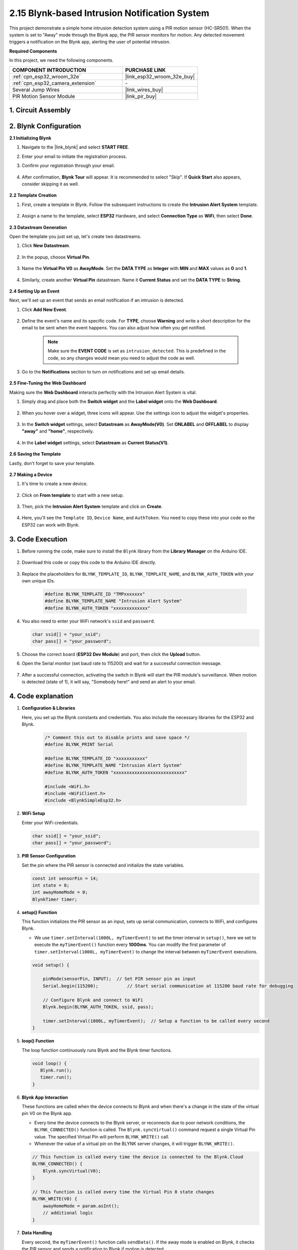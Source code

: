 .. _iot_intrusion_alert_system:

2.15 Blynk-based Intrusion Notification System
==================================================

This project demonstrate a simple home intrusion detection system using a PIR motion sensor (HC-SR501).
When the system is set to "Away" mode through the Blynk app, the PIR sensor monitors for motion.
Any detected movement triggers a notification on the Blynk app, alerting the user of potential intrusion.

**Required Components**

In this project, we need the following components. 



.. list-table::
    :widths: 30 20
    :header-rows: 1

    *   - COMPONENT INTRODUCTION
        - PURCHASE LINK

    *   - :ref:`cpn_esp32_wroom_32e`
        - |link_esp32_wroom_32e_buy|
    *   - :ref:`cpn_esp32_camera_extension`
        - \-
    *   - Several Jump Wires
        - |link_wires_buy|
    *   - PIR Motion Sensor Module
        - |link_pir_buy|


1. Circuit Assembly
--------------------

.. image:: img/iot_9_blynk_bb.png
    :width: 60%
    :align: center

2. Blynk Configuration
----------------------

**2.1 Initializing Blynk**

#. Navigate to the |link_blynk| and select **START FREE**. 

   .. image:: img/09_blynk_access.png
        :width: 90%

#. Enter your email to initiate the registration process.

   .. image:: img/09_blynk_sign_in.png
        :width: 70%
        :align: center

#. Confirm your registration through your email.

    .. image:: img/09_blynk_password.png
        :width: 90%

#. After confirmation, **Blynk Tour** will appear. It is recommended to select "Skip". If **Quick Start** also appears, consider skipping it as well.
   
    .. image:: img/09_blynk_tour.png
        :width: 90%

**2.2 Template Creation**

#. First, create a template in Blynk. Follow the subsequent instructions to create the **Intrusion Alert System** template.

    .. image:: img/09_create_template_1_shadow.png
        :width: 700
        :align: center

#. Assign a name to the template, select **ESP32** Hardware, and select **Connection Type** as **WiFi**, then select **Done**.

    .. image:: img/09_create_template_2_shadow.png
        :width: 700
        :align: center

**2.3 Datastream Generation**

Open the template you just set up, let's create two datastreams.

#. Click **New Datastream**.

    .. image:: img/09_blynk_new_datastream.png
        :width: 700
        :align: center

#. In the popup, choose **Virtual Pin**.

    .. image:: img/09_blynk_datastream_virtual.png
        :width: 700
        :align: center

#. Name the **Virtual Pin V0** as **AwayMode**. Set the **DATA TYPE** as **Integer** with **MIN** and **MAX** values as **0** and **1**.

    .. image:: img/09_create_template_shadow.png
        :width: 700
        :align: center

#. Similarly, create another **Virtual Pin** datastream. Name it **Current Status** and set the **DATA TYPE** to **String**.

    .. image:: img/09_datastream_1_shadow.png
        :width: 700
        :align: center

**2.4 Setting Up an Event**

Next, we'll set up an event that sends an email notification if an intrusion is detected.

#. Click **Add New Event**.

    .. image:: img/09_blynk_event_add.png

#. Define the event's name and its specific code. For **TYPE**, choose **Warning** and write a short description for the email to be sent when the event happens. You can also adjust how often you get notified.

    .. note::
        
        Make sure the **EVENT CODE** is set as ``intrusion_detected``. This is predefined in the code, so any changes would mean you need to adjust the code as well.

    .. image:: img/09_event_1_shadow.png
        :width: 700
        :align: center

#. Go to the **Notifications** section to turn on notifications and set up email details.

    .. image:: img/09_event_2_shadow.png
        :width: 80%
        :align: center

.. raw:: html
    
    <br/> 

**2.5  Fine-Tuning the Web Dashboard**

Making sure the **Web Dashboard** interacts perfectly with the Intrusion Alert System is vital.

#. Simply drag and place both the **Switch widget** and the **Label widget** onto the **Web Dashboard**.

    .. image:: img/09_web_dashboard_1_shadow.png
        :width: 100%
        :align: center

#. When you hover over a widget, three icons will appear. Use the settings icon to adjust the widget's properties.

    .. image:: img/09_blynk_dashboard_set.png
        :width: 100%
        :align: center

#. In the **Switch widget** settings, select **Datastream** as **AwayMode(V0)**. Set **ONLABEL** and **OFFLABEL** to display **"away"** and **"home"**, respectively.

    .. image:: img/09_web_dashboard_2_shadow.png
        :width: 100%
        :align: center

#. In the **Label widget** settings, select **Datastream** as **Current Status(V1)**.

    .. image:: img/09_web_dashboard_3_shadow.png
        :width: 100%
        :align: center

**2.6 Saving the Template**

Lastly, don't forget to save your template.

    .. image:: img/09_save_template_shadow.png
        :width: 100%
        :align: center

**2.7 Making a Device**

#. It's time to create a new device.

    .. image:: img/09_blynk_device_new.png
        :width: 700
        :align: center

#. Click on **From template** to start with a new setup.

    .. image:: img/09_blynk_device_template.png
        :width: 700
        :align: center

#. Then, pick the **Intrusion Alert System** template and click on **Create**.

    .. image:: img/09_blynk_device_template2.png
        :width: 700
        :align: center

#. Here, you'll see the ``Template ID``, ``Device Name``, and ``AuthToken``. You need to copy these into your code so the ESP32 can work with Blynk.

    .. image:: img/09_blynk_device_code.png
        :width: 700
        :align: center

3. Code Execution
-----------------------------
#. Before running the code, make sure to install the ``Blynk`` library from the **Library Manager** on the Arduino IDE.

    .. image:: img/09_blynk_add_library.png
        :width: 700
        :align: center

#. Download this code or copy this code to the Arduino IDE directly.

    .. raw:: html

        <iframe src=https://create.arduino.cc/editor/sunfounder01/16bca228-64d7-4519-ac3b-833afecfcc65/preview?embed style="height:510px;width:100%;margin:10px 0" frameborder=0></iframe>


#. Replace the placeholders for ``BLYNK_TEMPLATE_ID``, ``BLYNK_TEMPLATE_NAME``, and ``BLYNK_AUTH_TOKEN`` with your own unique IDs.

    .. code-block:: arduino
    
        #define BLYNK_TEMPLATE_ID "TMPxxxxxxx"
        #define BLYNK_TEMPLATE_NAME "Intrusion Alert System"
        #define BLYNK_AUTH_TOKEN "xxxxxxxxxxxxx"

#. You also need to enter your WiFi network's ``ssid`` and ``password``.

   .. code-block:: arduino

        char ssid[] = "your_ssid";
        char pass[] = "your_password";

#. Choose the correct board (**ESP32 Dev Module**) and port, then click the **Upload** button.

#. Open the Serial monitor (set baud rate to 115200) and wait for a successful connection message.

    .. image:: img/09_blynk_upload_code.png
        :align: center

#. After a successful connection, activating the switch in Blynk will start the PIR module's surveillance. When motion is detected (state of 1), it will say, "Somebody here!" and send an alert to your email.

    .. image:: img/09_blynk_code_alarm.png
        :width: 700
        :align: center

4. Code explanation
-----------------------------

#. **Configuration & Libraries**

   Here, you set up the Blynk constants and credentials. You also include the necessary libraries for the ESP32 and Blynk.

    .. code-block:: arduino

        /* Comment this out to disable prints and save space */
        #define BLYNK_PRINT Serial

        #define BLYNK_TEMPLATE_ID "xxxxxxxxxxx"
        #define BLYNK_TEMPLATE_NAME "Intrusion Alert System"
        #define BLYNK_AUTH_TOKEN "xxxxxxxxxxxxxxxxxxxxxxxxxxx"

        #include <WiFi.h>
        #include <WiFiClient.h>
        #include <BlynkSimpleEsp32.h>

#. **WiFi Setup**

   Enter your WiFi credentials.

   .. code-block:: arduino

        char ssid[] = "your_ssid";
        char pass[] = "your_password";

#. **PIR Sensor Configuration**

   Set the pin where the PIR sensor is connected and initialize the state variables.

   .. code-block:: arduino

      const int sensorPin = 14;
      int state = 0;
      int awayHomeMode = 0;
      BlynkTimer timer;

#. **setup() Function**

   This function initializes the PIR sensor as an input, sets up serial communication, connects to WiFi, and configures Blynk.

   - We use ``timer.setInterval(1000L, myTimerEvent)`` to set the timer interval in ``setup()``, here we set to execute the ``myTimerEvent()`` function every **1000ms**. You can modify the first parameter of ``timer.setInterval(1000L, myTimerEvent)`` to change the interval between ``myTimerEvent`` executions.

   .. raw:: html
    
    <br/> 

   .. code-block:: arduino

        void setup() {

            pinMode(sensorPin, INPUT);  // Set PIR sensor pin as input
            Serial.begin(115200);           // Start serial communication at 115200 baud rate for debugging
            
            // Configure Blynk and connect to WiFi
            Blynk.begin(BLYNK_AUTH_TOKEN, ssid, pass);
            
            timer.setInterval(1000L, myTimerEvent);  // Setup a function to be called every second
        }

#. **loop() Function**

   The loop function continuously runs Blynk and the Blynk timer functions.

   .. code-block:: arduino

        void loop() {
           Blynk.run();
           timer.run();
        }

#. **Blynk App Interaction**

   These functions are called when the device connects to Blynk and when there's a change in the state of the virtual pin V0 on the Blynk app.

   - Every time the device connects to the Blynk server, or reconnects due to poor network conditions, the ``BLYNK_CONNECTED()`` function is called. The ``Blynk.syncVirtual()`` command request a single Virtual Pin value. The specified Virtual Pin will perform ``BLYNK_WRITE()`` call. 

   - Whenever the value of a virtual pin on the BLYNK server changes, it will trigger ``BLYNK_WRITE()``.

   .. raw:: html
    
    <br/> 

   .. code-block:: arduino
      
        // This function is called every time the device is connected to the Blynk.Cloud
        BLYNK_CONNECTED() {
            Blynk.syncVirtual(V0);
        }
      
        // This function is called every time the Virtual Pin 0 state changes
        BLYNK_WRITE(V0) {
            awayHomeMode = param.asInt();
            // additional logic
        }

#. **Data Handling**

   Every second, the ``myTimerEvent()`` function calls ``sendData()``. If the away mode is enabled on Blynk, it checks the PIR sensor and sends a notification to Blynk if motion is detected.

   - We use ``Blynk.virtualWrite(V1, "Somebody in your house! Please check!");`` to change the text of a label.

   - Use ``Blynk.logEvent("intrusion_detected");`` to log event to Blynk.

   .. raw:: html
    
    <br/> 

   .. code-block:: arduino

        void myTimerEvent() {
           sendData();
        }

        void sendData() {
           if (awayHomeMode == 1) {
              state = digitalRead(sensorPin);  // Read the state of the PIR sensor

              Serial.print("state:");
              Serial.println(state);

              // If the sensor detects movement, send an alert to the Blynk app
              if (state == HIGH) {
                Serial.println("Somebody here!");
                Blynk.virtualWrite(V1, "Somebody in your house! Please check!");
                Blynk.logEvent("intrusion_detected");
              }
           }
        }

**Reference**

- |link_blynk_doc|
- |link_blynk_quickstart| 
- |link_blynk_virtualWrite|
- |link_blynk_logEvent|
- |link_blynk_timer_intro|
- |link_blynk_syncing| 
- |link_blynk_write|
